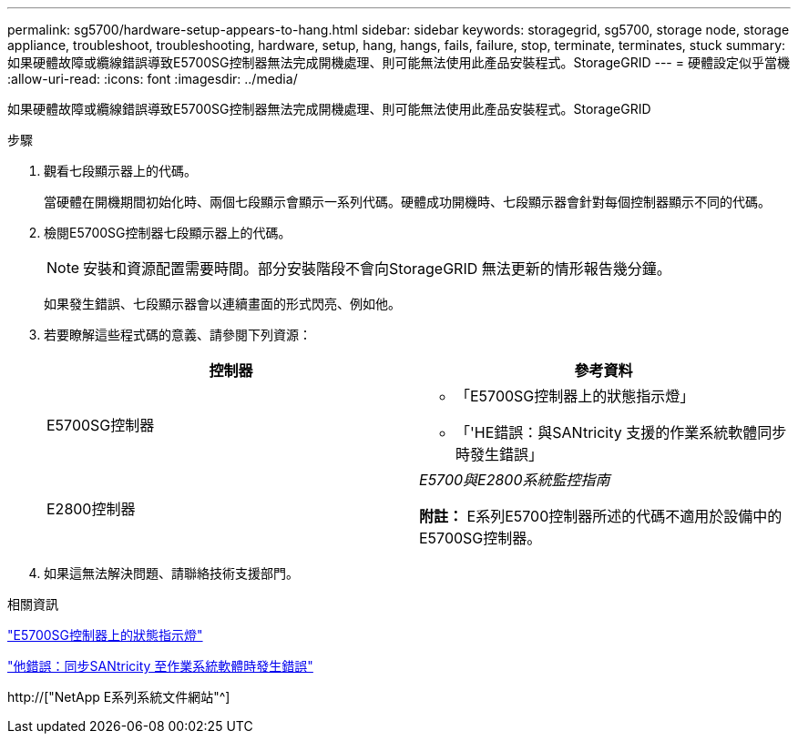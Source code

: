 ---
permalink: sg5700/hardware-setup-appears-to-hang.html 
sidebar: sidebar 
keywords: storagegrid, sg5700, storage node, storage appliance, troubleshoot, troubleshooting, hardware, setup, hang, hangs, fails, failure, stop, terminate, terminates, stuck 
summary: 如果硬體故障或纜線錯誤導致E5700SG控制器無法完成開機處理、則可能無法使用此產品安裝程式。StorageGRID 
---
= 硬體設定似乎當機
:allow-uri-read: 
:icons: font
:imagesdir: ../media/


[role="lead"]
如果硬體故障或纜線錯誤導致E5700SG控制器無法完成開機處理、則可能無法使用此產品安裝程式。StorageGRID

.步驟
. 觀看七段顯示器上的代碼。
+
當硬體在開機期間初始化時、兩個七段顯示會顯示一系列代碼。硬體成功開機時、七段顯示器會針對每個控制器顯示不同的代碼。

. 檢閱E5700SG控制器七段顯示器上的代碼。
+

NOTE: 安裝和資源配置需要時間。部分安裝階段不會向StorageGRID 無法更新的情形報告幾分鐘。

+
如果發生錯誤、七段顯示器會以連續畫面的形式閃亮、例如他。

. 若要瞭解這些程式碼的意義、請參閱下列資源：
+
|===
| 控制器 | 參考資料 


 a| 
E5700SG控制器
 a| 
** 「E5700SG控制器上的狀態指示燈」
** 「'HE錯誤：與SANtricity 支援的作業系統軟體同步時發生錯誤」




 a| 
E2800控制器
 a| 
_E5700與E2800系統監控指南_

*附註：* E系列E5700控制器所述的代碼不適用於設備中的E5700SG控制器。

|===
. 如果這無法解決問題、請聯絡技術支援部門。


.相關資訊
link:status-indicators-on-e5700sg-controller.html["E5700SG控制器上的狀態指示燈"]

link:he-error-error-synchronizing-with-santricity-os-software.html["他錯誤：同步SANtricity 至作業系統軟體時發生錯誤"]

http://["NetApp E系列系統文件網站"^]
